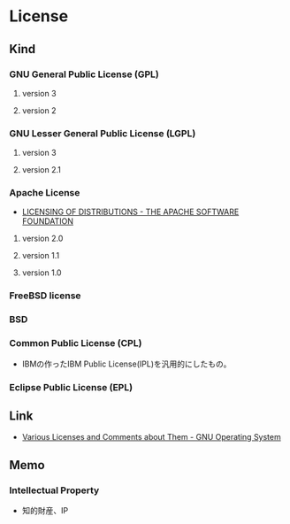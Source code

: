 * License
** Kind
*** GNU General Public License (GPL)
**** version 3
**** version 2
*** GNU Lesser General Public License (LGPL)
**** version 3
**** version 2.1
*** Apache License
- [[http://www.apache.org/licenses/][LICENSING OF DISTRIBUTIONS - THE APACHE SOFTWARE FOUNDATION]]
**** version 2.0
**** version 1.1
**** version 1.0
*** FreeBSD license
*** BSD
*** Common Public License (CPL)
- 
  IBMの作ったIBM Public License(IPL)を汎用的にしたもの。

*** Eclipse Public License (EPL)
** Link
- [[http://www.gnu.org/licenses/license-list.en.html][Various Licenses and Comments about Them - GNU Operating System]]
** Memo
*** Intellectual Property
- 知的財産、IP

